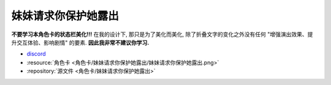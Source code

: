 ************************************************************************************************************************
妹妹请求你保护她露出
************************************************************************************************************************

**不要学习本角色卡的状态栏美化!!!** 在我的设计下, 那只是为了美化而美化, 除了折叠文字的变化之外没有任何 "增强演出效果、提升交互体验、影响剧情" 的要素. **因此我非常不建议你学习.**

- `discord <https://discord.com/channels/1134557553011998840/1309438694557487145>`_
- :resource:`角色卡 <角色卡/妹妹请求你保护她露出/妹妹请求你保护她露出.png>`
- :repository:`源文件 <角色卡/妹妹请求你保护她露出>`
